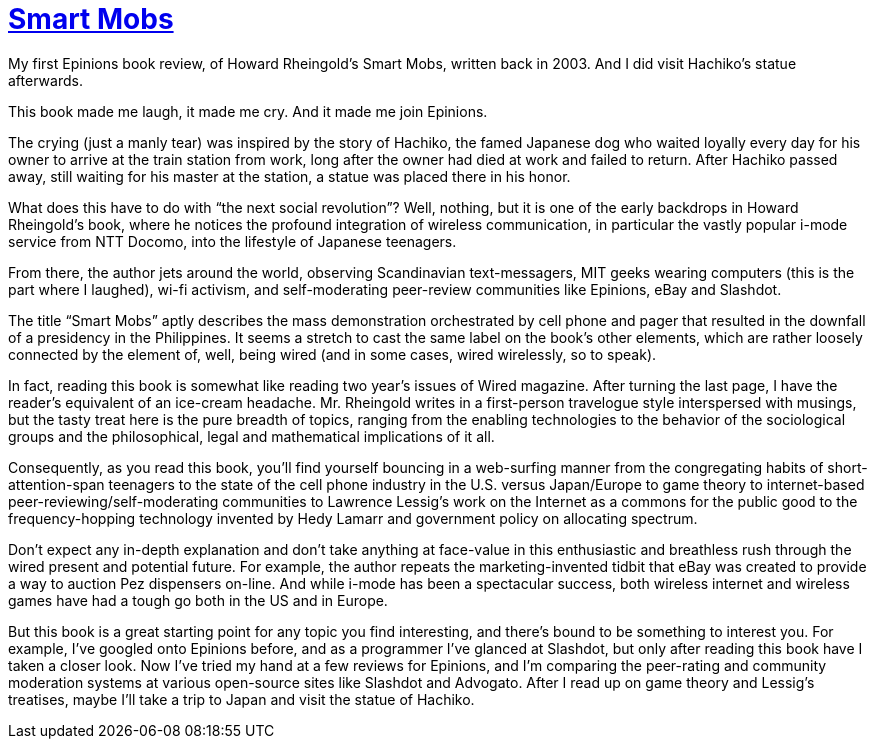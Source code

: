 = https://en.wikipedia.org/wiki/Smart_Mobs[Smart Mobs]

My first Epinions book review, of Howard Rheingold’s Smart Mobs, written back in 2003. And I did visit Hachiko’s statue afterwards.

This book made me laugh, it made me cry. And it made me join Epinions.

The crying (just a manly tear) was inspired by the story of Hachiko, the famed Japanese dog who waited loyally every day for his owner to arrive at the train station from work, long after the owner had died at work and failed to return. After Hachiko passed away, still waiting for his master at the station, a statue was placed there in his honor.

What does this have to do with “the next social revolution”? Well, nothing, but it is one of the early backdrops in Howard Rheingold’s book, where he notices the profound integration of wireless communication, in particular the vastly popular i-mode service from NTT Docomo, into the lifestyle of Japanese teenagers.

From there, the author jets around the world, observing Scandinavian text-messagers, MIT geeks wearing computers (this is the part where I laughed), wi-fi activism, and self-moderating peer-review communities like Epinions, eBay and Slashdot.

The title “Smart Mobs” aptly describes the mass demonstration orchestrated by cell phone and pager that resulted in the downfall of a presidency in the Philippines. It seems a stretch to cast the same label on the book’s other elements, which are rather loosely connected by the element of, well, being wired (and in some cases, wired wirelessly, so to speak).

In fact, reading this book is somewhat like reading two year’s issues of Wired magazine. After turning the last page, I have the reader’s equivalent of an ice-cream headache. Mr. Rheingold writes in a first-person travelogue style interspersed with musings, but the tasty treat here is the pure breadth of topics, ranging from the enabling technologies to the behavior of the sociological groups and the philosophical, legal and mathematical implications of it all.

Consequently, as you read this book, you’ll find yourself bouncing in a web-surfing manner from the congregating habits of short-attention-span teenagers to the state of the cell phone industry in the U.S. versus Japan/Europe to game theory to internet-based peer-reviewing/self-moderating communities to Lawrence Lessig’s work on the Internet as a commons for the public good to the frequency-hopping technology invented by Hedy Lamarr and government policy on allocating spectrum.

Don’t expect any in-depth explanation and don’t take anything at face-value in this enthusiastic and breathless rush through the wired present and potential future. For example, the author repeats the marketing-invented tidbit that eBay was created to provide a way to auction Pez dispensers on-line. And while i-mode has been a spectacular success, both wireless internet and wireless games have had a tough go both in the US and in Europe.

But this book is a great starting point for any topic you find interesting, and there’s bound to be something to interest you. For example, I’ve googled onto Epinions before, and as a programmer I’ve glanced at Slashdot, but only after reading this book have I taken a closer look. Now I’ve tried my hand at a few reviews for Epinions, and I’m comparing the peer-rating and community moderation systems at various open-source sites like Slashdot and Advogato. After I read up on game theory and Lessig’s treatises, maybe I’ll take a trip to Japan and visit the statue of Hachiko.
